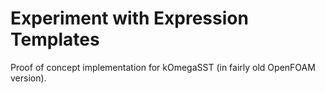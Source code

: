 * Experiment with Expression Templates

Proof of concept implementation for kOmegaSST (in fairly old OpenFOAM version).
